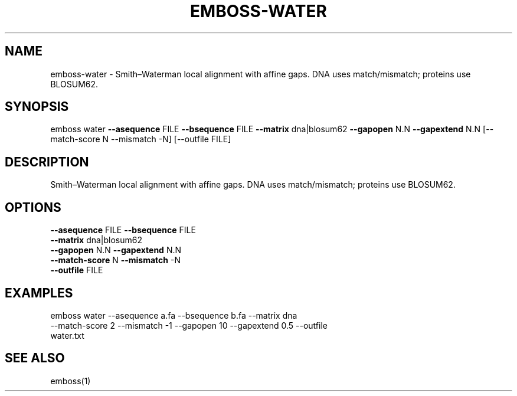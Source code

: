 .TH EMBOSS-WATER 1 "2025-10-23" "embossers 0.1.28" "User Commands"
.SH NAME
emboss-water \- Smith–Waterman local alignment with affine gaps. DNA uses match/mismatch; proteins use BLOSUM62.
.SH SYNOPSIS
emboss water \fB--asequence\fR FILE   \fB--bsequence\fR FILE
\fB--matrix\fR dna|blosum62
\fB--gapopen\fR N.N   \fB--gapextend\fR N.N
[--match-score N --mismatch -N] [--outfile FILE]
.SH DESCRIPTION
Smith–Waterman local alignment with affine gaps. DNA uses match/mismatch; proteins use BLOSUM62.
.SH OPTIONS
.TP
\fB--asequence\fR FILE   \fB--bsequence\fR FILE
.TP
\fB--matrix\fR dna|blosum62
.TP
\fB--gapopen\fR N.N   \fB--gapextend\fR N.N
.TP
\fB--match-score\fR N  \fB--mismatch\fR -N
.TP
\fB--outfile\fR FILE

.SH EXAMPLES
.TP
emboss water --asequence a.fa --bsequence b.fa --matrix dna --match-score 2 --mismatch -1 --gapopen 10 --gapextend 0.5 --outfile water.txt
.SH SEE ALSO
emboss(1)
